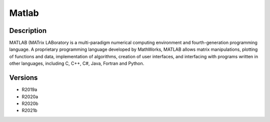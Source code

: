 .. _backbone-label:

Matlab
==============================

Description
~~~~~~~~
MATLAB (MATrix LABoratory is a multi-paradigm numerical computing environment and fourth-generation programming language. A proprietary programming language developed by MathWorks, MATLAB allows matrix manipulations, plotting of functions and data, implementation of algorithms, creation of user interfaces, and interfacing with programs written in other languages, including C, C++, C#, Java, Fortran and Python.

Versions
~~~~~~~~
- R2019a
- R2020a
- R2020b
- R2021b

